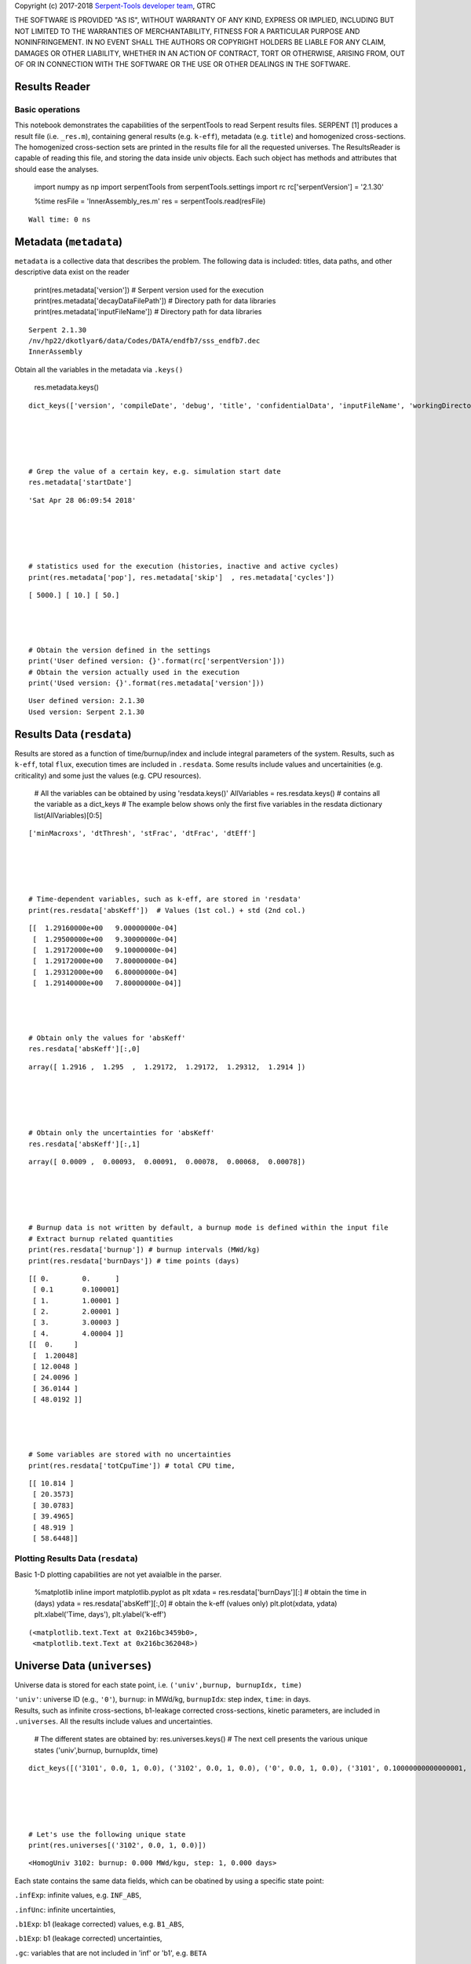 
Copyright (c) 2017-2018 `Serpent-Tools developer
team <https://github.com/CORE-GATECH-GROUP/serpent-tools/graphs/contributor>`__,
GTRC

THE SOFTWARE IS PROVIDED "AS IS", WITHOUT WARRANTY OF ANY KIND, EXPRESS
OR IMPLIED, INCLUDING BUT NOT LIMITED TO THE WARRANTIES OF
MERCHANTABILITY, FITNESS FOR A PARTICULAR PURPOSE AND NONINFRINGEMENT.
IN NO EVENT SHALL THE AUTHORS OR COPYRIGHT HOLDERS BE LIABLE FOR ANY
CLAIM, DAMAGES OR OTHER LIABILITY, WHETHER IN AN ACTION OF CONTRACT,
TORT OR OTHERWISE, ARISING FROM, OUT OF OR IN CONNECTION WITH THE
SOFTWARE OR THE USE OR OTHER DEALINGS IN THE SOFTWARE.

Results Reader
==============

Basic operations
----------------

This notebook demonstrates the capabilities of the serpentTools to read
Serpent results files. SERPENT [1] produces a result file (i.e.
``_res.m``), containing general results (e.g. ``k-eff``), metadata (e.g.
``title``) and homogenized cross-sections. The homogenized cross-section
sets are printed in the results file for all the requested universes.
The ResultsReader is capable of reading this file, and storing the data
inside univ objects. Each such object has methods and attributes that
should ease the analyses.

 

    import numpy as np
    import serpentTools
    from serpentTools.settings import rc
    rc['serpentVersion'] = '2.1.30'

 

    %time
    resFile = 'InnerAssembly_res.m'
    res = serpentTools.read(resFile)


.. parsed-literal::

    Wall time: 0 ns
    

Metadata (``metadata``)
=======================

``metadata`` is a collective data that describes the problem. The
following data is included: titles, data paths, and other descriptive
data exist on the reader

 

    print(res.metadata['version'])  # Serpent version used for the execution
    print(res.metadata['decayDataFilePath'])  # Directory path for data libraries
    print(res.metadata['inputFileName'])  # Directory path for data libraries


.. parsed-literal::

    Serpent 2.1.30
    /nv/hp22/dkotlyar6/data/Codes/DATA/endfb7/sss_endfb7.dec
    InnerAssembly
    

Obtain all the variables in the metadata via ``.keys()``

 

    res.metadata.keys()




.. parsed-literal::

    dict_keys(['version', 'compileDate', 'debug', 'title', 'confidentialData', 'inputFileName', 'workingDirectory', 'hostname', 'cpuType', 'cpuMhz', 'startDate', 'completeDate', 'pop', 'cycles', 'skip', 'batchInterval', 'srcNormMode', 'seed', 'ufsMode', 'ufsOrder', 'neutronTransportMode', 'photonTransportMode', 'groupConstantGeneration', 'b1Calculation', 'b1BurnupCorrection', 'implicitReactionRates', 'optimizationMode', 'reconstructMicroxs', 'reconstructMacroxs', 'doubleIndexing', 'mgMajorantMode', 'spectrumCollapse', 'mpiTasks', 'ompThreads', 'mpiReproducibility', 'ompReproducibility', 'ompHistoryProfile', 'shareBufArray', 'shareRes2Array', 'xsDataFilePath', 'decayDataFilePath', 'sfyDataFilePath', 'nfyDataFilePath', 'braDataFilePath'])



 

    # Grep the value of a certain key, e.g. simulation start date
    res.metadata['startDate']




.. parsed-literal::

    'Sat Apr 28 06:09:54 2018'



 

    # statistics used for the execution (histories, inactive and active cycles)
    print(res.metadata['pop'], res.metadata['skip']  , res.metadata['cycles'])


.. parsed-literal::

    [ 5000.] [ 10.] [ 50.]
    

 

    # Obtain the version defined in the settings
    print('User defined version: {}'.format(rc['serpentVersion']))
    # Obtain the version actually used in the execution
    print('Used version: {}'.format(res.metadata['version']))


.. parsed-literal::

    User defined version: 2.1.30
    Used version: Serpent 2.1.30
    

Results Data (``resdata``)
==========================

Results are stored as a function of time/burnup/index and include
integral parameters of the system. Results, such as ``k-eff``, total
``flux``, execution times are included in ``.resdata``. Some results
include values and uncertainities (e.g. criticality) and some just the
values (e.g. CPU resources).

 

    # All the variables can be obtained by using 'resdata.keys()'
    AllVariables = res.resdata.keys() # contains all the variable as a dict_keys
    # The example below shows only the first five variables in the resdata dictionary
    list(AllVariables)[0:5]




.. parsed-literal::

    ['minMacroxs', 'dtThresh', 'stFrac', 'dtFrac', 'dtEff']



 

    # Time-dependent variables, such as k-eff, are stored in 'resdata'
    print(res.resdata['absKeff'])  # Values (1st col.) + std (2nd col.) 


.. parsed-literal::

    [[  1.29160000e+00   9.00000000e-04]
     [  1.29500000e+00   9.30000000e-04]
     [  1.29172000e+00   9.10000000e-04]
     [  1.29172000e+00   7.80000000e-04]
     [  1.29312000e+00   6.80000000e-04]
     [  1.29140000e+00   7.80000000e-04]]
    

 

    # Obtain only the values for 'absKeff'
    res.resdata['absKeff'][:,0]




.. parsed-literal::

    array([ 1.2916 ,  1.295  ,  1.29172,  1.29172,  1.29312,  1.2914 ])



 

    # Obtain only the uncertainties for 'absKeff'
    res.resdata['absKeff'][:,1]




.. parsed-literal::

    array([ 0.0009 ,  0.00093,  0.00091,  0.00078,  0.00068,  0.00078])



 

    # Burnup data is not written by default, a burnup mode is defined within the input file
    # Extract burnup related quantities
    print(res.resdata['burnup']) # burnup intervals (MWd/kg) 
    print(res.resdata['burnDays']) # time points (days)


.. parsed-literal::

    [[ 0.        0.      ]
     [ 0.1       0.100001]
     [ 1.        1.00001 ]
     [ 2.        2.00001 ]
     [ 3.        3.00003 ]
     [ 4.        4.00004 ]]
    [[  0.     ]
     [  1.20048]
     [ 12.0048 ]
     [ 24.0096 ]
     [ 36.0144 ]
     [ 48.0192 ]]
    

 

    # Some variables are stored with no uncertainties
    print(res.resdata['totCpuTime']) # total CPU time,  


.. parsed-literal::

    [[ 10.814 ]
     [ 20.3573]
     [ 30.0783]
     [ 39.4965]
     [ 48.919 ]
     [ 58.6448]]
    

Plotting Results Data (``resdata``)
-----------------------------------

Basic 1-D plotting capabilities are not yet avaialble in the parser.

 

    %matplotlib inline
    import matplotlib.pyplot as plt
    xdata = res.resdata['burnDays'][:] # obtain the time in (days)
    ydata = res.resdata['absKeff'][:,0] # obtain the k-eff (values only)
    plt.plot(xdata, ydata)
    plt.xlabel('Time, days'), plt.ylabel('k-eff')               




.. parsed-literal::

    (<matplotlib.text.Text at 0x216bc3459b0>,
     <matplotlib.text.Text at 0x216bc362048>)




.. image:: images/ResultsReader_24_1.png


Universe Data (``universes``)
=============================

Universe data is stored for each state point, i.e.
``('univ',burnup, burnupIdx, time)``

| ``'univ'``: universe ID (e.g., ``'0'``), ``burnup``: in MWd/kg,
  ``burnupIdx``: step index, ``time``: in days.
| Results, such as infinite cross-sections, b1-leakage corrected
  cross-sections, kinetic parameters, are included in ``.universes``.
  All the results include values and uncertainties.

 

    # The different states are obtained by:
    res.universes.keys()
    # The next cell presents the various unique states ('univ',burnup, burnupIdx, time)




.. parsed-literal::

    dict_keys([('3101', 0.0, 1, 0.0), ('3102', 0.0, 1, 0.0), ('0', 0.0, 1, 0.0), ('3101', 0.10000000000000001, 2, 1.20048), ('3102', 0.10000000000000001, 2, 1.20048), ('0', 0.10000000000000001, 2, 1.20048), ('3101', 1.0, 3, 12.004799999999999), ('3102', 1.0, 3, 12.004799999999999), ('0', 1.0, 3, 12.004799999999999), ('3101', 2.0, 4, 24.009599999999999), ('3102', 2.0, 4, 24.009599999999999), ('0', 2.0, 4, 24.009599999999999), ('3101', 3.0, 5, 36.014400000000002), ('3102', 3.0, 5, 36.014400000000002), ('0', 3.0, 5, 36.014400000000002), ('3101', 4.0, 6, 48.019199999999998), ('3102', 4.0, 6, 48.019199999999998), ('0', 4.0, 6, 48.019199999999998)])



 

    # Let's use the following unique state
    print(res.universes[('3102', 0.0, 1, 0.0)])


.. parsed-literal::

    <HomogUniv 3102: burnup: 0.000 MWd/kgu, step: 1, 0.000 days>
    

Each state contains the same data fields, which can be obatined by using
a specific state point:

``.infExp``: infinite values, e.g. ``INF_ABS``,

``.infUnc``: infinite uncertainties,

``.b1Exp``: b1 (leakage corrected) values, e.g. ``B1_ABS``,

``.b1Exp``: b1 (leakage corrected) uncertainties,

``.gc``: variables that are not included in 'inf' or 'b1', e.g. ``BETA``

``.gcUnc``: group uncertainties

``.groups``: macro energy group structure, MeV

``.microGroups``: micro energy group structure, MeV

http://serpent-tools.readthedocs.io/en/latest/api/containers.html#serpentTools.objects.containers.HomogUniv

Get Universe Data (``.getUniv``)
--------------------------------

A method to obtain the data for a specific universe and time of
interest. In order to obtain the data, the user needs to pass the
``universe id`` and the ``time point``:

``.getUniv(univ, burnup, index, time)``

``univ`` must be a string ``burnup`` is a float or int with the units
MWd/kgU ``time`` is a float or int with the units Days ``index`` is a
positive integer (i.e. 1, 2, ...)

The method requires to insert the universe and burnup or time or index
(only one of these is actually used to retrieve the data). If more than
one time parameter is given, the hierarchy of search is: index (highest
priority), burnup, time (lowest priority)

 

    # Examples to use various time entries
    univ3101 = res.getUniv('3101', index=4) # obtain the results for universe=3101 and index=4 
    univ3102 = res.getUniv('3102', burnup=0.1) # obtain the results for universe=3102 and index=0.1 MWd/kgU
    univ0 = res.getUniv('0', timeDays=24.0096) # obtain the results for universe=0 and index=24.0096 days

 

    # The full states are printed below
    print(univ3101)
    print(univ3102)
    print(univ0)


.. parsed-literal::

    <HomogUniv 3101: burnup: 2.000 MWd/kgu, step: 4, 24.010 days>
    <HomogUniv 3102: burnup: 0.100 MWd/kgu, step: 2, 1.200 days>
    <HomogUniv 0: burnup: 2.000 MWd/kgu, step: 4, 24.010 days>
    

 

    # obtain the results for universe=0 and index=1 (burnup and timeDays are inserted but not used)
    univ0 = res.getUniv('0', burnup=0.0, index=1, timeDays=0.0)  
    print(univ0)


.. parsed-literal::

    <HomogUniv 0: burnup: 0.000 MWd/kgu, step: 1, 0.000 days>
    

 

    # The parser reads all the variables by default
    # Each field is a dictionary, with variables as keys and corresponding values.
    univ0.infExp.keys() # obtain all the variables stored in 'infExp' field




.. parsed-literal::

    dict_keys(['infMicroFlx', 'infKinf', 'infFlx', 'infFissFlx', 'infTot', 'infCapt', 'infAbs', 'infFiss', 'infNsf', 'infNubar', 'infKappa', 'infInvv', 'infScatt0', 'infScatt1', 'infScatt2', 'infScatt3', 'infScatt4', 'infScatt5', 'infScatt6', 'infScatt7', 'infScattp0', 'infScattp1', 'infScattp2', 'infScattp3', 'infScattp4', 'infScattp5', 'infScattp6', 'infScattp7', 'infTranspxs', 'infDiffcoef', 'infRabsxs', 'infRemxs', 'infI135Yield', 'infXe135Yield', 'infPm147Yield', 'infPm148Yield', 'infPm148mYield', 'infPm149Yield', 'infSm149Yield', 'infI135MicroAbs', 'infXe135MicroAbs', 'infPm147MicroAbs', 'infPm148MicroAbs', 'infPm148mMicroAbs', 'infPm149MicroAbs', 'infSm149MicroAbs', 'infXe135MacroAbs', 'infSm149MacroAbs', 'infChit', 'infChip', 'infChid', 'infS0', 'infS1', 'infS2', 'infS3', 'infS4', 'infS5', 'infS6', 'infS7', 'infSp0', 'infSp1', 'infSp2', 'infSp3', 'infSp4', 'infSp5', 'infSp6', 'infSp7'])



 

    # The values are all energy dependent 
    univ0.infExp['infAbs'] # obtain the infinite macroscopic xs for ('0', 0.0, 1, 0.0)




.. parsed-literal::

    array([ 0.0170306 ,  0.0124957 ,  0.00777066,  0.00773255,  0.00699608,
            0.00410746,  0.00334604,  0.00296948,  0.0030725 ,  0.00335412,
            0.00403133,  0.00506587,  0.00651475,  0.00737292,  0.00907442,
            0.0113446 ,  0.0125896 ,  0.0164987 ,  0.0181642 ,  0.0266464 ,
            0.0292439 ,  0.0315338 ,  0.0463069 ,  0.0807952 ])



 

    # Obtain the infinite flux for ('0', 0.0, 1, 0.0)
    univ0.infExp['infFlx']




.. parsed-literal::

    array([  1.10460000e+15,   1.72386000e+16,   7.78465000e+16,
             1.70307000e+17,   2.85783000e+17,   4.61226000e+17,
             8.04999000e+17,   1.17536000e+18,   1.17488000e+18,
             1.26626000e+18,   1.03476000e+18,   7.58885000e+17,
             4.95687000e+17,   5.85369000e+17,   2.81921000e+17,
             1.16665000e+17,   8.06833000e+16,   2.26450000e+16,
             6.51541000e+16,   2.79929000e+16,   8.87468000e+15,
             1.70822000e+15,   8.87055000e+14,   6.22266000e+13])



 

    # Uncertainties can be obtained in a similar was by using the 'infUnc' field. 
    # The variables will be identical to those defined in 'infExp'
    univ0.infUnc['infFlx'] # obtain the relative uncertainty




.. parsed-literal::

    array([ 0.02125,  0.0287 ,  0.00901,  0.00721,  0.00441,  0.00434,
            0.00448,  0.0007 ,  0.00369,  0.00071,  0.00045,  0.00133,
            0.00061,  0.00341,  0.00674,  0.00197,  0.00802,  0.00368,
            0.00127,  0.00046,  0.02806,  0.0491 ,  0.19529,  0.16476])



Serpent also outputs the ``B1`` cross-sections. However, the user must
enable the ``B1`` option by setting the ``fum`` card:
http://serpent.vtt.fi/mediawiki/index.php/Input\_syntax\_manual#set\_fum

If this card is not enabled by the user, the ``B1_`` variables will all
be zeros.

 

    # The parser reads all the variables by default
    # Each field is a dictionary, with variables as keys and corresponding values.
    univ0.b1Exp.keys() # obtain all the variables stored in 'b1Exp' field




.. parsed-literal::

    dict_keys(['b1MicroFlx', 'b1Kinf', 'b1Keff', 'b1B2', 'b1Err', 'b1Flx', 'b1FissFlx', 'b1Tot', 'b1Capt', 'b1Abs', 'b1Fiss', 'b1Nsf', 'b1Nubar', 'b1Kappa', 'b1Invv', 'b1Scatt0', 'b1Scatt1', 'b1Scatt2', 'b1Scatt3', 'b1Scatt4', 'b1Scatt5', 'b1Scatt6', 'b1Scatt7', 'b1Scattp0', 'b1Scattp1', 'b1Scattp2', 'b1Scattp3', 'b1Scattp4', 'b1Scattp5', 'b1Scattp6', 'b1Scattp7', 'b1Transpxs', 'b1Diffcoef', 'b1Rabsxs', 'b1Remxs', 'b1I135Yield', 'b1Xe135Yield', 'b1Pm147Yield', 'b1Pm148Yield', 'b1Pm148mYield', 'b1Pm149Yield', 'b1Sm149Yield', 'b1I135MicroAbs', 'b1Xe135MicroAbs', 'b1Pm147MicroAbs', 'b1Pm148MicroAbs', 'b1Pm148mMicroAbs', 'b1Pm149MicroAbs', 'b1Sm149MicroAbs', 'b1Xe135MacroAbs', 'b1Sm149MacroAbs', 'b1Chit', 'b1Chip', 'b1Chid', 'b1S0', 'b1S1', 'b1S2', 'b1S3', 'b1S4', 'b1S5', 'b1S6', 'b1S7', 'b1Sp0', 'b1Sp1', 'b1Sp2', 'b1Sp3', 'b1Sp4', 'b1Sp5', 'b1Sp6', 'b1Sp7'])



 

    # Obtain the b1 fluxes for ('3101', 0.0, 1, 0.0)
    univ3101.b1Exp['b1Flx']




.. parsed-literal::

    array([  1.20660000e+15,   1.65202000e+16,   7.47956000e+16,
             1.62709000e+17,   2.74814000e+17,   4.22295000e+17,
             7.04931000e+17,   9.70795000e+17,   9.11899000e+17,
             9.33758000e+17,   7.23255000e+17,   5.00291000e+17,
             3.16644000e+17,   3.52049000e+17,   1.62308000e+17,
             6.68674000e+16,   4.47932000e+16,   1.23599000e+16,
             3.51299000e+16,   1.46504000e+16,   4.38516000e+15,
             7.96971000e+14,   3.54233000e+14,   2.11013000e+13])



 

    # Obtain the b1 fluxes for ('3101', 0.0, 1, 0.0)
    univ3101.b1Exp['b1Abs']




.. parsed-literal::

    array([ 0.0162779 ,  0.0122552 ,  0.00779406,  0.00767857,  0.00694392,
            0.00412055,  0.00334267,  0.00296283,  0.00306196,  0.00335034,
            0.00403083,  0.00506224,  0.00652214,  0.00737463,  0.00906819,
            0.011397  ,  0.0125957 ,  0.0167696 ,  0.0184019 ,  0.0274004 ,
            0.0286808 ,  0.0318976 ,  0.0522545 ,  0.0763042 ])



Data that does not contain the prefix ``INF_`` or ``B1_`` is stored
under the ``gc`` and ``gcUnc`` fields.

Criticality, kinetic, and other variables are stored under this field.

 

    univ3101.gc.keys() # obtain all the variables stored in 'gc' field




.. parsed-literal::

    dict_keys(['cmmTranspxs', 'cmmTranspxsX', 'cmmTranspxsY', 'cmmTranspxsZ', 'cmmDiffcoef', 'cmmDiffcoefX', 'cmmDiffcoefY', 'cmmDiffcoefZ', 'betaEff', 'lambda'])



 

    # The data included in the 'gc' field contains only the values (no uncertainties)
    univ3101.gc['betaEff'] # obtain beta-effective




.. parsed-literal::

    array([  3.04272000e-03,   8.93131000e-05,   6.59324000e-04,
             5.62858000e-04,   1.04108000e-03,   5.67326000e-04,
             1.22822000e-04])



``Macro`` and ``Micro`` energy group structures are stored directly in
the universe.

 

    # Obtain the macro energy structure in MeV
    univ3101.groups




.. parsed-literal::

    array([  1.00000000e+37,   1.00000000e+01,   6.06530000e+00,
             3.67880000e+00,   2.23130000e+00,   1.35340000e+00,
             8.20850000e-01,   4.97870000e-01,   3.01970000e-01,
             1.83160000e-01,   1.11090000e-01,   6.73800000e-02,
             4.08680000e-02,   2.47880000e-02,   1.50340000e-02,
             9.11880000e-03,   5.53090000e-03,   3.35460000e-03,
             2.03470000e-03,   1.23410000e-03,   7.48520000e-04,
             4.54000000e-04,   3.12030000e-04,   1.48940000e-04,
             0.00000000e+00])



 

    # Obtain the micro energy structure in MeV
    univ3101.microGroups[:5:] # print only the five first values




.. parsed-literal::

    array([  1.00000000e-10,   1.48940000e-04,   1.65250000e-04,
             1.81560000e-04,   1.97870000e-04])



Plotting universes
------------------

 

    # obtain the energy grid in descending order (high to low energy)
    xdata = univ3101.groups[1:] 
    # obtain the inifinite abs. xs
    ydataInf = univ3101.infExp['infAbs']
    ydataB1 = univ3101.b1Exp['b1Abs']

 

    plt.plot(xdata, ydataInf,'r', label='INF')
    plt.plot(xdata, ydataB1,'*g', label='B1')
    plt.legend()
    plt.xlabel('Energy, MeV'), plt.ylabel('Macroscopic absorption cross section, cm$^{-1}$')  




.. parsed-literal::

    (<matplotlib.text.Text at 0x216bc66d8d0>,
     <matplotlib.text.Text at 0x216bc6a50f0>)




.. image:: images/ResultsReader_51_1.png


 

    # obtain the energy grid in descending order (high to low energy)
    xdata = univ3101.groups[1:] 
    # obtain the inifinite fiss. xs
    ydata3101 = univ3101.infExp['infFiss'] # for universe 3101 and index=2
    ydata3102 = univ3102.infExp['infFiss'] # for universe 3102 and index=4

 

    plt.plot(xdata, ydata3101,'r', label='universe 3101')
    plt.plot(xdata, ydata3102,'*g', label='universe 3102')
    plt.legend()
    plt.xlabel('Energy, MeV'), plt.ylabel('Macroscopic fission cross section, cm$^{-1}$')  




.. parsed-literal::

    (<matplotlib.text.Text at 0x216bc7a8e80>,
     <matplotlib.text.Text at 0x216bc794940>)




.. image:: images/ResultsReader_53_1.png


User Defined Settings
---------------------

The user is able to filter the required information by using the
settings option.

A detailed description on how to use the settings can be found on:
http://serpent-tools.readthedocs.io/en/latest/api/settings.html

 

    # Setting are all defined in 'rc'
    from serpentTools.settings import rc

 

    # Obtain the user defined keys
    rc.keys()




.. parsed-literal::

    dict_keys(['branching.areUncsPresent', 'branching.intVariables', 'branching.floatVariables', 'depletion.metadataKeys', 'depletion.materialVariables', 'depletion.materials', 'depletion.processTotal', 'detector.names', 'verbosity', 'sampler.allExist', 'sampler.freeAll', 'sampler.raiseErrors', 'sampler.skipPrecheck', 'serpentVersion', 'xs.getInfXS', 'xs.getB1XS', 'xs.reshapeScatter', 'xs.variableGroups', 'xs.variableExtras'])



The user can modify the settings and only then use the ``ResultsReader``

 

    # Change the serpent version to 2.1.30
    versionOriginal = rc['serpentVersion']
    print('The version defined by default is {}'.format(versionOriginal)) # print the original version
    rc['serpentVersion'] = '2.1.30'
    print('The version set by the user is {}'.format(rc['serpentVersion'] )) # print the modified version


.. parsed-literal::

    The version defined by default is 2.1.30
    The version set by the user is 2.1.30
    

 

    # Explicitly state which groups of variables should be stored
    # The variables for these groups are defined according to the .yaml file
    rc['xs.variableGroups'] = ['versions', 'xs', 'eig', 'burnup-coeff']

 

    # The user can state which cross-sections to store
    rc['xs.getInfXS'] = True # Obtain the infinite xs
    rc['xs.getB1XS'] = False # Do not store the leakage corrected xs

 

    # Read the file again with the updated settings
    resFilt = serpentTools.read(resFile)

 

    # Print all the stored variables in metadata
    resFilt.metadata.keys()




.. parsed-literal::

    dict_keys(['version', 'compileDate', 'debug', 'title', 'confidentialData', 'inputFileName', 'workingDirectory', 'hostname', 'cpuType', 'cpuMhz', 'startDate', 'completeDate'])



 

    # All the variables can be obtained by using 'resdata.keys()'
    resFilt.resdata.keys() # contains all the variable as a dict_keys




.. parsed-literal::

    dict_keys(['burnMaterials', 'burnMode', 'burnStep', 'burnup', 'burnDays', 'nubar', 'anaKeff', 'impKeff', 'colKeff', 'absKeff', 'absKinf', 'geomAlbedo'])



 

    # obtain the results for universe=0 and index=1 (burnup and timeDays are inserted but not used)
    univ0Filt = resFilt.getUniv('0', burnup=0.0, index=1, timeDays=0.0)  

 

    # Obtain all the variables stored in 'infExp' field
    univ0Filt.infExp.keys() 




.. parsed-literal::

    dict_keys(['infCapt', 'infAbs', 'infFiss', 'infNsf', 'infNubar', 'infKappa', 'infInvv', 'infScatt0', 'infScatt1', 'infScatt2', 'infScatt3', 'infScatt4', 'infScatt5', 'infScatt6', 'infScatt7', 'infTranspxs', 'infDiffcoef', 'infRabsxs', 'infRemxs', 'infChit', 'infChip', 'infChid', 'infS0', 'infS1', 'infS2', 'infS3', 'infS4', 'infS5', 'infS6', 'infS7'])



 

    # Obtain all the variables stored in 'gc' field
    univ0Filt.gc.keys() 




.. parsed-literal::

    dict_keys([])


